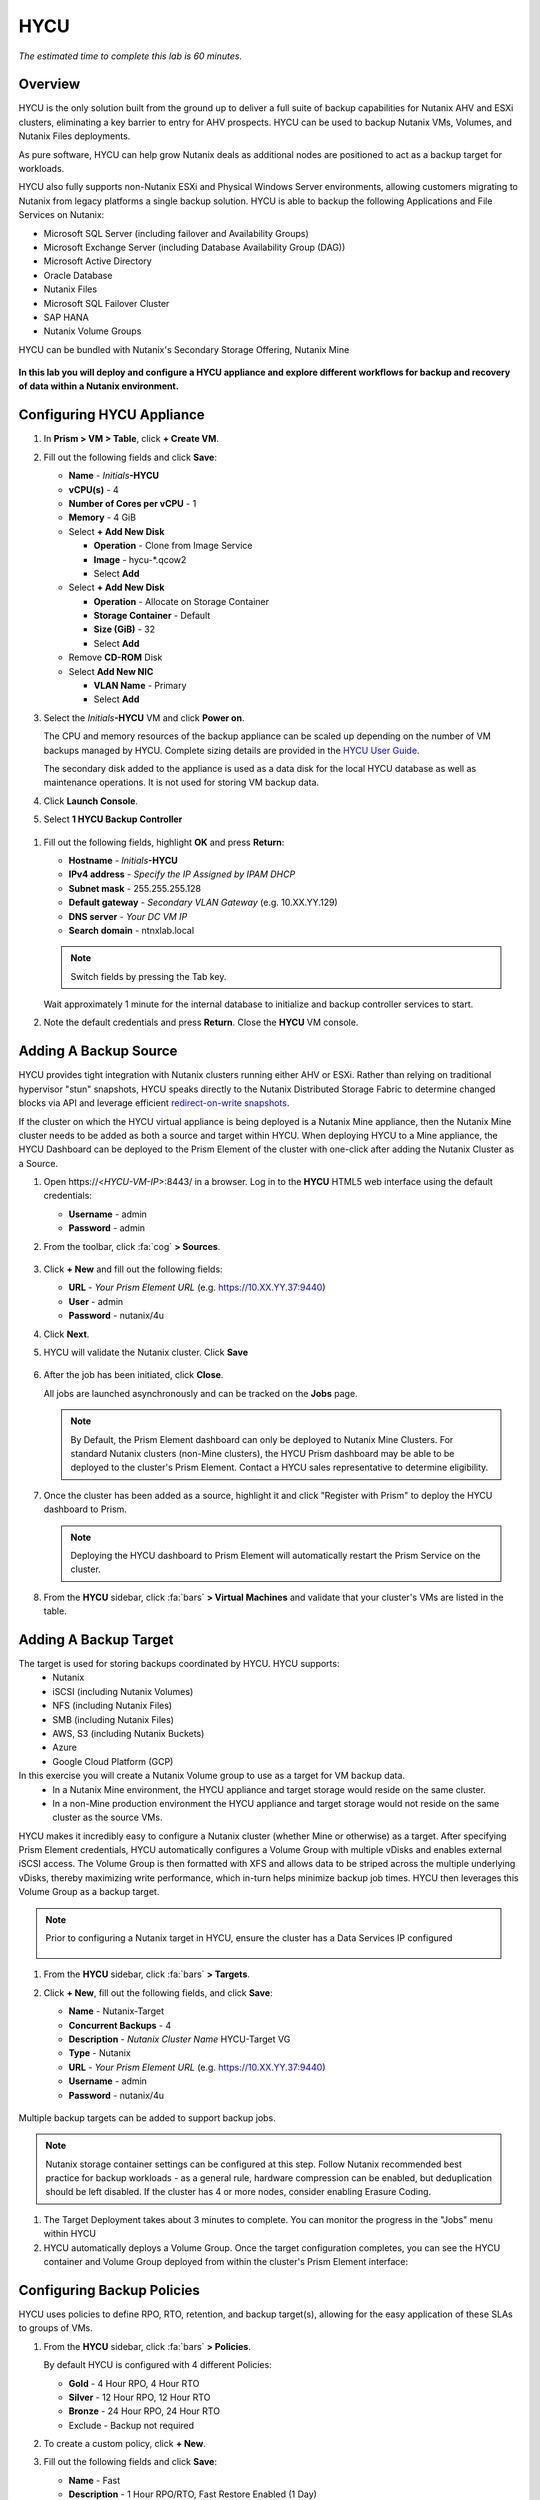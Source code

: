 .. _hycu:

----
HYCU
----

*The estimated time to complete this lab is 60 minutes.*

Overview
++++++++

HYCU is the only solution built from the ground up to deliver a full suite of backup capabilities for Nutanix AHV and ESXi clusters, eliminating a key barrier to entry for AHV prospects. HYCU can be used to backup Nutanix VMs, Volumes, and Nutanix Files deployments.

As pure software, HYCU can help grow Nutanix deals as additional nodes are positioned to act as a backup target for workloads.

HYCU also fully supports non-Nutanix ESXi and Physical Windows Server environments, allowing customers migrating to Nutanix from legacy platforms a single backup solution. HYCU is able to backup the following Applications and File Services on Nutanix:

- Microsoft SQL Server (including failover and Availability Groups)
- Microsoft Exchange Server (including Database Availability Group (DAG))
- Microsoft Active Directory
- Oracle Database
- Nutanix Files
- Microsoft SQL Failover Cluster
- SAP HANA
- Nutanix Volume Groups

HYCU can be bundled with Nutanix's Secondary Storage Offering, Nutanix Mine

.. figure:: images/mine_hycu_logo.png

**In this lab you will deploy and configure a HYCU appliance and explore different workflows for backup and recovery of data within a Nutanix environment.**

Configuring HYCU Appliance
++++++++++++++++++++++++++

#. In **Prism > VM > Table**, click **+ Create VM**.

#. Fill out the following fields and click **Save**:

   - **Name** - *Initials*\ **-HYCU**
   - **vCPU(s)** - 4
   - **Number of Cores per vCPU** - 1
   - **Memory** - 4 GiB
   - Select **+ Add New Disk**

     - **Operation** - Clone from Image Service
     - **Image** - hycu-\*.qcow2
     - Select **Add**
   - Select **+ Add New Disk**

     - **Operation** - Allocate on Storage Container
     - **Storage Container** - Default
     - **Size (GiB)** - 32
     - Select **Add**
   - Remove **CD-ROM** Disk
   - Select **Add New NIC**

     - **VLAN Name** - Primary
     - Select **Add**

#. Select the *Initials*\ **-HYCU** VM and click **Power on**.

   The CPU and memory resources of the backup appliance can be scaled up depending on the number of VM backups managed by HYCU. Complete sizing details are provided in the `HYCU User Guide <https://support.hycu.com/hc/en-us/sections/115001018365-Product-documentation>`_.

   The secondary disk added to the appliance is used as a data disk for the local HYCU database as well as maintenance operations. It is not used for storing VM backup data.

#. Click **Launch Console**.

#. Select **1 HYCU Backup Controller**

.. figure:: images/0.png

#. Fill out the following fields, highlight **OK** and press **Return**:

   - **Hostname** - *Initials*\ **-HYCU**
   - **IPv4 address** - *Specify the IP Assigned by IPAM DHCP*
   - **Subnet mask** - 255.255.255.128
   - **Default gateway** - *Secondary VLAN Gateway* (e.g. 10.XX.YY.129)
   - **DNS server** - *Your DC VM IP*
   - **Search domain** - ntnxlab.local

   .. note:: Switch fields by pressing the Tab key.

   .. figure:: images/1.png

   Wait approximately 1 minute for the internal database to initialize and backup controller services to start.

#. Note the default credentials and press **Return**. Close the **HYCU** VM console.

   .. figure:: images/2.png

Adding A Backup Source
++++++++++++++++++++++

HYCU provides tight integration with Nutanix clusters running either AHV or ESXi. Rather than relying on traditional hypervisor "stun" snapshots, HYCU speaks directly to the Nutanix Distributed Storage Fabric to determine changed blocks via API and leverage efficient `redirect-on-write snapshots <https://nutanixbible.com/#anchor-book-of-acropolis-snapshots-and-clones>`_.

If the cluster on which the HYCU virtual appliance is being deployed is a Nutanix Mine appliance, then the Nutanix Mine cluster needs to be added as both a source and target within HYCU. When deploying HYCU to a Mine appliance, the HYCU Dashboard can be deployed to the Prism Element of the cluster with one-click after adding the Nutanix Cluster as a Source.

#. Open \https://<*HYCU-VM-IP*>:8443/ in a browser. Log in to the **HYCU** HTML5 web interface using the default credentials:

   - **Username** - admin
   - **Password** - admin

#. From the toolbar, click :fa:`cog` **> Sources**.

   .. figure:: images/3.png

#. Click **+ New** and fill out the following fields:

   - **URL** - *Your Prism Element URL* (e.g. https://10.XX.YY.37:9440)
   - **User** - admin
   - **Password** - nutanix/4u

#. Click **Next**.

#. HYCU will validate the Nutanix cluster. Click **Save**

   .. figure:: images/4.png

#. After the job has been initiated, click **Close**.

   All jobs are launched asynchronously and can be tracked on the **Jobs** page.

   .. figure:: images/5.png

   .. note:: By Default, the Prism Element dashboard can only be deployed to Nutanix Mine Clusters. For standard Nutanix clusters (non-Mine clusters), the HYCU Prism dashboard may be able to be deployed to the cluster's Prism Element. Contact a HYCU sales representative to determine eligibility.

#. Once the cluster has been added as a source, highlight it and click "Register with Prism" to deploy the HYCU dashboard to Prism.

   .. figure:: images/6.png

   .. note:: Deploying the HYCU dashboard to Prism Element will automatically restart the Prism Service on the cluster.

   .. figure:: images/7.png

#. From the **HYCU** sidebar, click :fa:`bars` **> Virtual Machines** and validate that your cluster's VMs are listed in the table.

Adding A Backup Target
++++++++++++++++++++++

The target is used for storing backups coordinated by HYCU. HYCU supports:
   - Nutanix
   - iSCSI (including Nutanix Volumes)
   - NFS (including Nutanix Files)
   - SMB (including Nutanix Files)
   - AWS, S3 (including Nutanix Buckets)
   - Azure
   - Google Cloud Platform (GCP)

In this exercise you will create a Nutanix Volume group to use as a target for VM backup data.
   - In a Nutanix Mine environment, the HYCU appliance and target storage would reside on the same cluster.
   - In a non-Mine production environment the HYCU appliance and target storage would not reside on the same cluster as the source VMs.

HYCU makes it incredibly easy to configure a Nutanix cluster (whether Mine or otherwise) as a target. After specifying Prism Element credentials, HYCU automatically configures a Volume Group with multiple vDisks and enables external iSCSI access.  The Volume Group is then formatted with XFS and allows data to be striped across the multiple underlying vDisks, thereby maximizing write performance, which in-turn helps minimize backup job times.  HYCU then leverages this Volume Group as a backup target.

.. note:: Prior to configuring a Nutanix target in HYCU, ensure the cluster has a Data Services IP configured

   .. figure:: images/8.png

#. From the **HYCU** sidebar, click :fa:`bars` **> Targets**.

#. Click **+ New**, fill out the following fields, and click **Save**:

   - **Name** - Nutanix-Target
   - **Concurrent Backups** - 4
   - **Description** - *Nutanix Cluster Name* HYCU-Target VG
   - **Type** - Nutanix
   - **URL** - *Your Prism Element URL* (e.g. https://10.XX.YY.37:9440)
   - **Username** - admin
   - **Password** - nutanix/4u

   .. figure:: images/9.png

Multiple backup targets can be added to support backup jobs.

.. note:: Nutanix storage container settings can be configured at this step. Follow Nutanix recommended best practice for backup workloads - as a general rule, hardware compression can be enabled, but deduplication should be left disabled. If the cluster has 4 or more nodes, consider enabling Erasure Coding.

#. The Target Deployment takes about 3 minutes to complete. You can monitor the progress in the "Jobs" menu within HYCU

#. HYCU automatically deploys a Volume Group. Once the target configuration completes, you can see the HYCU container and Volume Group deployed from within the cluster's Prism Element interface:

.. figure:: images/10.png

Configuring Backup Policies
+++++++++++++++++++++++++++

HYCU uses policies to define RPO, RTO, retention, and backup target(s), allowing for the easy application of these SLAs to groups of VMs.

#. From the **HYCU** sidebar, click :fa:`bars` **> Policies**.

   By default HYCU is configured with 4 different Policies:

   - **Gold** - 4 Hour RPO, 4 Hour RTO
   - **Silver** - 12 Hour RPO, 12 Hour RTO
   - **Bronze** - 24 Hour RPO, 24 Hour RTO
   - Exclude - Backup not required

#. To create a custom policy, click **+ New**.

#. Fill out the following fields and click **Save**:

   - **Name** - Fast
   - **Description** - 1 Hour RPO/RTO, Fast Restore Enabled (1 Day)
   - **Enabled Options** - Backup, Fast Restore
   - **Backup Every** - 1 Hours
   - **Recover Within** - 1 Hours
   - **Retention** - 4 Weeks
   - **Targets** - Automatically selected
   - **Backup Threshold** - 25%
   - **Fast Restore Retention** - 1 Day

   .. figure:: images/11.png

   HYCU supports multiple advanced configurations for backup policies, including:

   - **Backup Windows** - Allows an administrator to define granular time of day and day of week schedules to enforce backup policy.
   - **Copy** - Asyncronously copies data from the primary backup target to a configurable secondary backup target during periods of non-peak utilization.
   - **Archiving** - Allows an administrator to target slower, cold storage for long term retention of **full** backups.
   - **Fast Restore** - Retains and restores from local snapshots on the Nutanix cluster for rapid restore operations.
   - **Backup from Replica** - For VMs that use native Nutanix replication from a primary cluster to a secondary cluster, this feature will backup VMs from the replicated snapshots on the secondary cluster. This functionality can significantly reduce data movement for scenarios such as Remote Office Branch Office. It also removes the need for deployment of agents/proxies within the remote site.

   HYCU is also unique in its ability for administrators to define desired RTO. By specifying a desired **Recover Within** period and selecting **Automatic** target selection, HYCU will compute the right target to send the VM. The performance of the target is constantly monitored to ensure it can recover the data within the configured window. If a HYCU instance has several targets configured, a subset can be selected and HYCU will still intelligently choose between the selected targets.

#. Select the **Exclude** policy and click **Set Default > Yes**.

   .. figure:: images/12.png

   This will set the default policy for VMs to not be backed up by HYCU. In a production environment you could choose the appropriate policy to minimally backup all VMs by default. Any new VMs created on the source cluster(s) will automatically be applied the default policy.

Backing Up A VM
+++++++++++++++

In this exercise you will back up a Windows Server VM with a mounted iSCSI Volume Group. In-guest iSCSI disks are common in enterprise apps such as SQL Server that require shared storage for high availability.

#. In **Prism > VM > Table**, click **+ Create VM**.

#. Fill out the following fields and click **Save**:

   - **Name** - *Initials*\ -HYCUBackupTest
   - **vCPU(s)** - 2
   - **Number of Cores per vCPU** - 1
   - **Memory** - 4 GiB
   - Select **+ Add New Disk**

     - **Operation** - Clone from Image Service
     - **Image** - Windows2012
     - Select **Add**
   - Select **Add New NIC**

     - **VLAN Name** - Secondary
     - Select **Add**

#. Select the *Initials*\ **-HYCUBackupTest** VM and click **Power on**.

#. Once the VM has started, click **Launch Console**.

#. Complete the Sysprep process and provide a password for the local Administrator account (e.g. **nutanix/4u**).

#. Log in as the local Administrator and open **iSCSI Initiator**. When prompted to start the Microsoft iSCSI service, click **Yes**.

#. In **iSCSI Initiator Properties**, select the **Configuration** tab and note the **Initiator Name** value.

   .. figure:: images/14.png

   .. note::

     It is recommended to connect to the *Initials*\ **-HYCUBackupTest** via RDP so you can copy/paste the initiator name (IQN).

#. From **Prism > Storage > Table > Volume Groups**, select **+ Volume Group**.

#. Fill out the following fields and click **Save**:

   - **Name** - *Initials*\ -BackupTestVG
   - **iSCSI Target Name Prefix** - *Initials*\ -HYCU-Target
   - **Description** - VG attached to HYCUBackupTest VM
   - Select **+ Add New Disk**

     - **Storage Container** - Default
     - **Size (GiB)** - 10
   - Select **Enable external client access**
   - Select **+ Add New Client**

     - **Client IQN** - *Initials*\ -HYCUBackupTest *Initiator Name*
     - Select **Add**

#. Return to your *Initials*\ **-HYCUBackupTest** console or RDP session.

#. In **iSCSI Initiator Properties**, select the **Targets** tab.

#. Provide your Nutanix cluster's **iSCSI Data Services IP** in the **Target** field and click **Quick Connect**.

#. Select the discovered *Initials*\ -BackupTestVG target and click **Done > OK**.

   .. note::

      If you are unable to discover or connect to the Volume Group you may need to disable the Windows Firewall.

   .. figure:: images/15.png

#. Open PowerShell and run the following command to enable and format the disk:

   .. code-block:: powershell

     Get-Disk -Number 1 | Initialize-Disk -ErrorAction SilentlyContinue
     New-Partition -DiskNumber 1 -UseMaximumSize -AssignDriveLetter -ErrorAction SilentlyContinue | Format-Volume -Confirm:$false

#. Finally, create multiple files on the OS (C:) disk (e.g. text files on the Desktop), as well as the iSCSI (E:) disk.

   .. figure:: images/13.png

#. From the **HYCU** sidebar, click :fa:`bars` **> Virtual Machines**.

   Before assigning a policy to our VM, you will create a stored credential that HYCU can use to authenticate against the guest, allowing it to perform file and application aware backups, as well as discover your iSCSI disk.

#. From the upper toolbar, click **(Key Icon) Credentials > + New**.

#. Fill out the following fields and click **Save**:

   - **Name** - Local Windows Admin
   - **Username** - Administrator
   - **Password** - *The password you defined when creating the HYCUBackupTest VM*

#. Select the *Initials*\ **-HYCUBackupTest** VM and click **(Key Icon) Credentials**. Select the **Local Windows Admin** credential and click **Assign** to map the credential to the selected VM.

   .. note::

     HYCU will automatically synchronize at regular intervals. If *Initials*\ **-HYCUBackupTest** does not appear in the list of available Virtual Machines, click **Synchronize** to pull the updated list from Prism.

   HYCU will validate the credentials can be used to authenticate to the VM, after a moment the **Discovery** column should display a green check indicating discovery was successful.

   .. figure:: images/16.png

   .. note::

     HYCU also allows for Owners to be assigned to VMs or Shares being backed up. This assignment allows for the application of self-service policies, allowing Active Directory users or groups access to specific resources. Available roles for self-service include: Viewer (read-only), Administrator, Backup Operator, and Restore Operator.

     .. figure:: images/19.png

#. Select the *Initials*\ **-HYCUBackupTest** VM and click **(Shield Icon) Policies**.

#. Select your customized **Fast** policy and click **Assign**.

#. From the **HYCU** sidebar, click :fa:`bars` **> Jobs** to monitor the backup progress.

   Note in the details of the backup job that not only did HYCU leverage Nutanix Change Block Tracking APIs to backup the OS disk, but also the volume group mounted via iSCSI. Additionally, when directly attaching a VG to a VM in AHV (without using the in-guest iSCSI initiator), HYCU can backup and restore VGs without the need for in-guest discovery credentials.

   .. figure:: images/17.png

#. Upon completion of the first full backup, select **Dashboard** from the sidebar and confirm all policies are compliant and 100% of VM's have been protected.

#. Return to **Virtual Machines** and select the *Initials*\ **-HYCUBackupTest** VM. Click **Backup** to manually trigger an incremental backup.

   .. figure:: images/18.png

Backup from replica
..................

In multi-cluster Nutanix environments, customers will more than often configure Nutanix Protection Domain replication for disaster recovery purpose. HYCU is able to understand Nutanix Protection Domains (PDs) in such a manner that it can backup production VMs from their replica instead of performing a backup directly from the cluster where the VMs are running. This way HYCU will:
 - Not copy the data twice, thus cutting the bandwidth requirements in half
 - Not require any agents or proxies deployed and maintained in the production cluster
 - Still be able to perform recovery into original or any other cluster of customer choice.

This is useful for various scenarios:
 -  ROBO (Remote Office Branch Office) protection
 -  Multiple production sites that are replicating to a central data center
 -  Two production sites in active/active setup where HYCU can backup from replica to avoid secondary copy
 -  Production and DR site, where HYCU can run inside the DR site protecting production VMs without touching the PROD site

 .. figure:: images/13b.png

Restoring Backups
+++++++++++++++++

#. From the **HYCU** sidebar, click :fa:`bars` **> Virtual Machines >** *Initials*\ **-HYCUBackupTest**.

#. In the **Details** table below, mouse over the **Compliancy** and **Backup Status** icons for additional information about each Restore Point, including size, time to perform backup, type of backup, etc.

   .. figure:: images/21.png

#. Select the most recent incremental restore point and click **Restore VM or vDisks**.

   HYCU offers the ability to overwrite or clone the entire VM, as well as the ability to selectively restore or clone individual VM disks or volume groups. Restoring volume groups is helpful in use cases where you would prefer to mount a disk to an existing VM.

   Additionally, both local disks and volume groups for a given restore point can be exported to an SMB share of NFS mount.

#. Select **Clone VM** and click **Next**.

   .. figure:: images/20.png

#. Fill out the following fields and click **Restore**:

   - **Select a Storage Container** - Original location
   - **New VM Name** - *Initials*\ -HYCUBackupTest-Clone
   - **Power Virtual Machine On** - Disabled
   - **Restore Instance** - Automatic

   .. note::

     If multiple Nutanix clusters were configured, you could target a separate cluster for restoring your VM.

     Selecting Automatic for Restore Instance will default to the fastest option. For this policy that would be the local Nutanix snapshot as opposed to the backup stored on the **NutanixVG** volume group. Manually selecting the instance is helpful when wanting to test RTO from backup or archive targets.

#. In **Prism > VM > Table**, power off your original *Initials*\ **-HYCUBackupTest** VM and **then** power on *Initials*\ **-HYCUBackupTest-Clone**.

   .. note::

     Because the original virtual machine and the restored one have the same network and iSCSI configuration settings after the restore, make sure both the virtual machines are not turned on at the same time to avoid any potential issues.

#. Launch the VM console and verify all files and disks appear as expected within the VM. You can also verify that a clone of the Nutanix Volume has been created as well.

   *Congratulations! You've just restored your first VM and volume group using HYCU.*

#. In **Prism > VM > Table**, delete both your *Initials*\ **-HYCUBackupTest-Clone** VM and the cloned *Initials*\ **-BackupTestVG-**\ *Timestamp* Volume Group.

   .. note::

      If the Volume Group fails to delete due to having attachments, **Update** the Volume Group and de-select the *Initials*\ **-HYCUBackupTest-Clone** VM IQN under **Clients**. Click **Save** and attempt to delete the Volume Group again.

#. Power on your original *Initials*\ **-HYCUBackupTest** VM.

#. From the **HYCU** sidebar, click :fa:`bars` **> Jobs** and note the time required to perform the VM restore.

   Because the backup policy was configured to retain local snapshots on the Nutanix cluster, the restore operation should be nearly instant.

Restoring VM Files
..................

In addition to restoring full VMs or disks, HYCU can also be used to directly restore files from a backed up VM or volume group. Often the need to restore VMs is for the sole purpose of obtaining an inadvertently deleted or corrupt file, the ability to restore files directly reduces the time and resources required to achieve the same end result.

#. From the **HYCU** sidebar, click :fa:`bars` **> Virtual Machines >** *Initials*\ **-HYCUBackupTest**.

#. Select the most recent incremental snapshot and click **Restore Files**.

   This will mount the backup and allow the user to browse the local filesystem.

#. Select one or more files you had previously created on the volume group (E:) and click **Next**.

   .. figure:: images/22.png

#. Select **Restore to Virtual Machine** and click **Next**. Alternatively, if you have completed the :ref:`files` lab, you can opt to restore the file directly to an SMB share.

#. Fill out the following fields and click **Restore**:

   - **Path** - Original location
   - **Mode** - Rename restored
   - Select **Restore ACL** (Default)

#. Launch a console for *Initials*\ **-HYCUBackupTest** and verify the file was restored.

   .. figure:: images/23.png

   HYCU provides flexibility for restoring Nutanix VMs, VGs, and file data while maintaining very simple "Prism-like" workflows. HYCU takes advantage of native Nutanix storage APIs to allow for fast and efficient backup and restore operations.


.. _hycu-objects:
Configuring Nutanix Objects as a Target
+++++++++++++++++++++++++++++++++++++++

HYCU supports the ability to backup workloads to S3-compatible object store. This is a prime use case for Nutanix Objects and one way in which we accommodate large backup workloads with Nutanix Mine - we size an initial Mine Secondary Storage cluster, and a separate Nutanix Objects cluster which can be configured as a target within HYCU.  Configuring Objects within HYCU is simple and straightforward and there's little to no performance penalty for using on-prem objects relative to using a traditional iSCSI backup target

.. note:: To save time, we have already enabled Objects within Prism Central and pre-staged an object store named "ntnx-objects." We will create our Bucket within that object store

Create Access Keys
..................

#. Navigate to Prism Central > Services > Objects

#. Click on "Access Keys" in the top left menu

#. Click on "+ Add People," then select "Add people not in a directory service," then specify the name "hycu@ntnxlab.local." Click Next

   .. note:: You can configure a directory service for user authentication here rather than local users

   .. figure:: images/32.png

#. Click Download Keys to download the user authentication key to your local machine. Then click Close.  We will use these keys later when we configure a bucket within HYCU

   .. figure:: images/33.png

Configuring a Bucket
....................

#. Click on "ntnx-objects," then select "Create Bucket"

#. Name the bucket "hycu-bucket" and leave the default options. Then click "Create"

   .. figure:: images/34.png

#. Once created, click on the bucket and select "User Access," then click the "Edit User Access"

#. Type "hcyu@ntnxlab.local" and select both the "Read" and "Write" options, then click Save

   .. figure:: images/35.png


Configure Nutanix Objects within HYCU
.....................................

#. In a new browser tab, navigate back to the HYCU interface and login (if required). Recall that the HYCU web interface listens on HTTPS using TCP port 8443

#. Navigate to Targets in the left-hand menu

   .. figure:: images/36.png

#. Click the "+ Add" button towards the top right

#. Name the target "NTNX_Objects"

#. Tick the option "Use for Archiving"

#. Under Type, specify "AWS S3/Compatible"

#. For the service endpoint, specify http://[objects client used IP]. This IP can be found within Prism Central when you click on the object store

   .. figure:: images/37.png

#. For Bucket Name, specify "hycu-bucket"

#. Retrieve the Access Key ID and Secret Access Key from the file you downloaded earlier when configuring the user within Nutanix Objects. Click "Save"

   .. figure:: images/38.png

You can now modify existing HYCU policies or create new policies which "tier-off" backups to Objects

#. Navigate to Policies using the menu to the left

#. Click on "Archving" from the top right menu which will open the Archiving Prompt. Then click + New

#. Name the Archvial entry "NTNX_Objects"

#. Choose the "NTNX_Objects" target we previously configured

   .. figure:: images/39.png

#. Click Save

#. Click "+ New" to create a new Backup Policy

#. Specify the following details:

   - Name: Platinum
   - Description: Backup every 2h, recover within 2h, archive weekly
   - Enabled Options: Backup, Archiving
   - Backup
      - Backup Every: 2 Hours
      - Recover Within: 2 Hours
      - Retention: 4 Weeks
      - Targets: Nutanix_Target
      - Backup Threshold: 25%
   - Archiving
      - Data Archive: NTNX_Objects

   .. figure:: images/40.png

#. Click Save


.. _hycu-files:

(Optional) Nutanix Files Integration
++++++++++++++++++++++++++++++++++++

HYCU is the first solution to provide fully integrated backup and restore capabilities for Nutanix Files using native Nutanix Change File Tracking (CFT) APIs.  Additionally, HYCU is capable of backing up both SMB and NFS shares in Nutanix Files.

While classic backup solutions heavily burden the file server by using the Network Data Management Protocol (NDMP) approach, needing to traverse the whole file tree to identify changed files, HYCU uses Nutanix storage layer snapshots and CFT to get the changed files instantly. This means HYCU backups remove impact on the file server and significantly reduce the data-loss risk by backing up file share changes on hourly basis, compared to classic, nightly file share backups.

This exercise requires completion of the :ref:`files` lab to properly stage the environment. In this exercise you will configure Nutanix Files as a backup source, as well as target a Nutanix Files SMB share for backup data.

Adding SMB Share Target
.......................

.. note:: In this exercise, we will be using a Nutanix Files SMB share, however note that HYCU also supports NFS shares.

For the purposes of this exercise, you will back up one Files share source to a Files share target. First you will define a share on your Files cluster that can be used as a target for backup data.

Files backups require either a NFS export, SMB share or S3 (Cloud) target, meaning Nutanix Buckets could also be used. iSCSI targets are currently unsupported as the files being backed up cannot be written directly to block storage.

#. In **Prism > File Server**, click **+ Share/Export**.

#. Fill out the following fields and click **Next > Next > Create**:

   - **Name** - *Initials*\ -HYCUTarget
   - **File Server** - *Initials*\ -Files
   - **Select Protocol** - SMB

#. From the **HYCU** sidebar, click :fa:`bars` **> Targets**.

#. Click **+ New**, fill out the following fields, and click **Save**:

   - **Name** - Files-HYCUTarget
   - **Concurrent Backups** - 1
   - **Description** - *Nutanix Files Cluster Name* HYCUTarget Share
   - **Type** - SMB
   - **Domain** - NTNXLAB
   - **Username** - Administrator
   - **Password** - nutanix/4u
   - **SMB Server Name** - *Initials*\ -Files.ntnxlab.local
   - **Shared Folder** - /\ *Initials*\ -HYCUTarget

   .. figure:: images/24.png

Configuring API Access
......................

HYCU requires credentials that allow it to access Nutanix Files REST APIs, including CFT.

#. In **Prism > File Server**, select your *Initials*\ **-Files** server and click **Manage roles**.

   .. figure:: images/25.png

#. Under **REST API Access Users**, click **+ New user**.

#. Fill out the following fields and click **Save > Close**:

   - **Username** - hycu
   - **Password** - nutanix/4u

   .. figure:: images/26.png

Adding Nutanix Files Source
...........................

Protecting Files is similar to adding a hypervisor source to HYCU, with the exception that adding a Files source will provision an additional HYCU instance on the Nutanix cluster running Files. The purpose of this additional instance is to offload the file copy operations from the HYCU backup controller.

For AHV clusters with DHCP enabled, the additional HYCU instance can be provisioned automatically when adding the Files source. For ESXi or non-DHCP environments, the additional HYCU instance must be provisioned manually (similar to the original HYCU backup controller deployment). For complete details on manual deployment, see the `HYCU User Guide <https://support.hycu.com/hc/en-us/sections/115001018365-Product-documentation>`_.

#. From the **HYCU** toolbar, click :fa:`cog` **> Nutanix Files**.

#. Click **+ New** and fill out the following fields:

   - **URL** - https://\ *Initials*\ -files.ntnxlab.local:9440
   - **Nutanix Files Server Credentials > Username** - hycu
   - **Nutanix Files Server Credentials > Password** - nutanix/4u
   - **Backup Credentials > Username** - NTNXLAB\\Administrator
   - **Backup Credentials > Password** - nutanix/4u

   The **Nutanix Files Server Credentials** is the REST API credential configured in the previous exercise, HYCU uses the API to understand which files have been updated since the previous backup. The **Backup Credentials** are for HYCU to access the share and perform the file copies, this user should have read access to all shares being backed up by HYCU.

   .. figure:: images/27.png

   .. note::

     The need to access the shares to copy files is the reason HYCU was deployed on the **Secondary** network. During the :ref:`files` lab, the **Primary** network was chosen as the storage network, meaning other VMs on the **Primary** network would be unable to access the shares.

#. Click **Save** to add the Files source and begin provisioning the file copy HYCU instance.

   You can observe the creation of the *Initials*\ **-HYCU-1** VM in Prism and monitor the overall status on the HYCU **Jobs** page. This process should take approximately 3 minutes to complete.

   .. figure:: images/28.png

Backing Up & Restoring Files
............................

Backup and restore for Files operates very similarly to VM/VG workflows, using the same customizable policies and owner/self-service constructs.

#. Add the SMB target you created, **Files-HYCUTarget** into customized **Fast** policy.

#. From the **HYCU** sidebar, click :fa:`bars` **> Shares**.

#. Select the **Marketing** share and click **(Shield Icon) Policies**.

   .. note::

     If you have created other shares that are populated with files you could select one of those as well.

#. Select your customized **Fast** policy and click **Assign**.

#. Return to **Jobs** to verify the initial backup completes successfully.

#. Using your Windows Tools VM or *Initials*\ **-HYCUBackupTest** VM, access your Marketing share (e.g. ``\\<Initials>-Files\Marketing``) and perform the following:

   - Update a file (e.g. edit a text file)
   - Add a new file
   - Delete an existing file

#. From the **HYCU** sidebar, click :fa:`bars` **> Shares**.

#. Select the **Marketing** share and click **Backup** to force an incremental backup.

   Depending on the size of the files added, the incremental backup should complete in under 1 minute.

#. Under **Restore Points** you can select the latest restore point and hover over **Backup Status** to determine both the number of files changed since the previous backup, as well as the incremental size of the backup.

   .. figure:: images/29.png

   Do these values accurately reflect the files added/changed to your Marketing share?

   Note that the target in the image above is **Files-HYCUTarget**. How was this determined without editing the backup policy?

#. Select the original, full backup restore point and click **Browse & Restore Files**.

   .. figure:: images/30.png

#. Select the file you had previously deleted from the Marketing share and click **Next**.

#. Target the original location and click **Restore**.

#. Return to your client VM console and refresh the Marketing share to view your previously deleted file.

   .. figure:: images/31.png

   Within a few clicks, administrators or end users can easily restore individual files, folders, or entire Nutanix Files shares using HYCU and CFT APIs.

Takeaways
+++++++++

What are the key things you should know about **HYCU**?

- HYCU provides a full suite of VM, VG, and application backup capabilities for AHV & ESXi.

- HYCU is the first product to leverage Nutanix snapshots for both backup and recovery, eliminating VM stun and making it possible to recover rapidly from local Nutanix snapshots.

- HYCU can also use Nutanix nodes as a backup storage target, providing Nutanix sellers an opportunity to increase deal size.

- Similar to Prism, HYCU offers an easy to use HTML5 management console.

- HYCU is the only solution for ROBO customers that reduces network bandwidth by 50% by backing up from VM replicas.

- HYCU offers the first scale-out backup and recovery for Nutanix Files, reducing resource requirements and time to backup by 90%.
